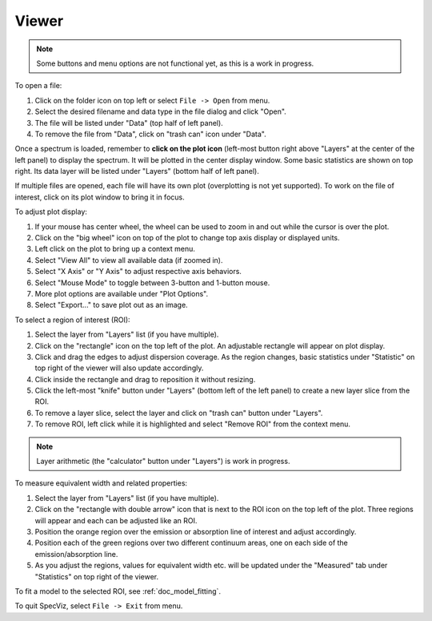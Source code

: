 .. _doc_viewer:

Viewer
======

.. image:: _static/viewer.png
  :width: 800px
  :alt: Viewer

.. note::

    Some buttons and menu options are not functional yet, as this is a work in
    progress.

To open a file:

#. Click on the folder icon on top left or select ``File -> Open`` from menu.
#. Select the desired filename and data type in the file dialog and click
   "Open".
#. The file will be listed under "Data" (top half of left panel).
#. To remove the file from "Data", click on "trash can" icon under "Data".

Once a spectrum is loaded, remember to **click on the plot icon**
(left-most button right above "Layers" at the center of the left panel)
to display the spectrum. It will be plotted in the center display window.
Some basic statistics are shown on top right.
Its data layer will be listed under "Layers" (bottom half of left panel).

If multiple files are opened, each file will have its own plot (overplotting
is not yet supported). To work on the file of interest, click on its plot
window to bring it in focus.

To adjust plot display:

#. If your mouse has center wheel, the wheel can be used to zoom in and out
   while the cursor is over the plot.
#. Click on the "big wheel" icon on top of the plot to change top axis display
   or displayed units.
#. Left click on the plot to bring up a context menu.
#. Select "View All" to view all available data (if zoomed in).
#. Select "X Axis" or "Y Axis" to adjust respective axis behaviors.
#. Select "Mouse Mode" to toggle between 3-button and 1-button mouse.
#. More plot options are available under "Plot Options".
#. Select "Export..." to save plot out as an image.

To select a region of interest (ROI):

#. Select the layer from "Layers" list (if you have multiple).
#. Click on the "rectangle" icon on the top left of the plot. An adjustable
   rectangle will appear on plot display.
#. Click and drag the edges to adjust dispersion coverage. As the region
   changes, basic statistics under "Statistic" on top right of the viewer will
   also update accordingly.
#. Click inside the rectangle and drag to reposition it without resizing.
#. Click the left-most "knife" button under "Layers" (bottom left of the left
   panel) to create a new layer slice from the ROI.
#. To remove a layer slice, select the layer and click on "trash can" button
   under "Layers".
#. To remove ROI, left click while it is highlighted and select "Remove ROI"
   from the context menu.

.. note::

    Layer arithmetic (the "calculator" button under "Layers") is work in
    progress.

To measure equivalent width and related properties:

#. Select the layer from "Layers" list (if you have multiple).
#. Click on the "rectangle with double arrow" icon that is next to the ROI icon
   on the top  left of the plot. Three regions will appear and each can be
   adjusted like an ROI.
#. Position the orange region over the emission or absorption line of interest
   and adjust accordingly.
#. Position each of the green regions over two different continuum areas, one
   on each side of the emission/absorption line.
#. As you adjust the regions, values for equivalent width etc. will be updated
   under the "Measured" tab under "Statistics" on top right of the viewer.

To fit a model to the selected ROI, see :ref:`doc_model_fitting`.

To quit SpecViz, select ``File -> Exit`` from menu.
